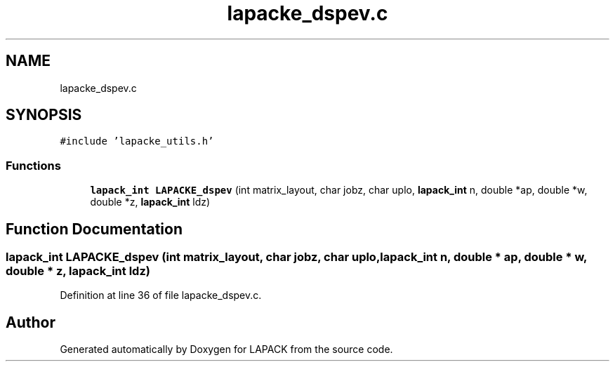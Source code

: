 .TH "lapacke_dspev.c" 3 "Tue Nov 14 2017" "Version 3.8.0" "LAPACK" \" -*- nroff -*-
.ad l
.nh
.SH NAME
lapacke_dspev.c
.SH SYNOPSIS
.br
.PP
\fC#include 'lapacke_utils\&.h'\fP
.br

.SS "Functions"

.in +1c
.ti -1c
.RI "\fBlapack_int\fP \fBLAPACKE_dspev\fP (int matrix_layout, char jobz, char uplo, \fBlapack_int\fP n, double *ap, double *w, double *z, \fBlapack_int\fP ldz)"
.br
.in -1c
.SH "Function Documentation"
.PP 
.SS "\fBlapack_int\fP LAPACKE_dspev (int matrix_layout, char jobz, char uplo, \fBlapack_int\fP n, double * ap, double * w, double * z, \fBlapack_int\fP ldz)"

.PP
Definition at line 36 of file lapacke_dspev\&.c\&.
.SH "Author"
.PP 
Generated automatically by Doxygen for LAPACK from the source code\&.
